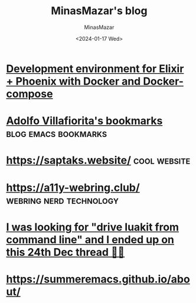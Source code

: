 #+TITLE: MinasMazar's blog
#+AUTHOR: MinasMazar
#+EMAIL: minasmazar@gmail.com
#+DATE: <2024-01-17 Wed>
#

* [[https://dev.to/hlappa/development-environment-for-elixir-phoenix-with-docker-and-docker-compose-2g17][Development environment for Elixir + Phoenix with Docker and Docker-compose]]
* [[https://ict4g.net/adolfo/index.html][Adolfo Villafiorita's bookmarks]]                                :blog:emacs:bookmarks:
* [[https://saptaks.website/][https://saptaks.website/]]                                     :cool:website:
* [[https://a11y-webring.club/][https://a11y-webring.club/]]                        :webring:nerd:technology:
* [[https://stackoverflow.com/questions/34452398/execute-luakit-browser-commands-from-shell-script][I was looking for "drive luakit from command line" and I ended up on this 24th Dec thread 🎅😂]]
* https://summeremacs.github.io/about/
